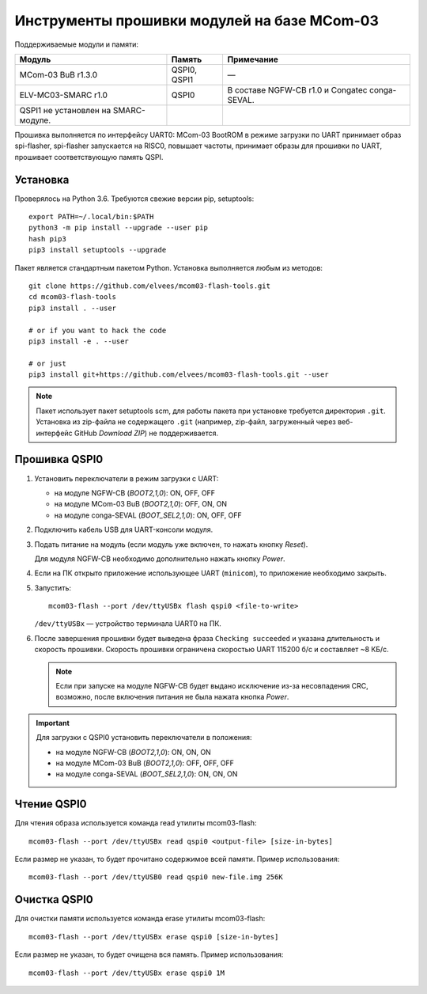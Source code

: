 ============================================
Инструменты прошивки модулей на базе MCom-03
============================================

.. Инструкция использует URL-адреса GitHub. Для разработки внутри компании НПЦ ЭЛВИС необходимо
   использовать URL ssh://gerrit.elvees.com:29418/mcom03/flash-tools.

.. Для просмотра инструкции в терминале можно использовать команду "rst2man README.rst | man -l -"

Поддерживаемые модули и памяти:

.. csv-table::
   :header-rows: 1
   :delim: ;

   Модуль             ; Память        ; Примечание
   MCom-03 BuB r1.3.0 ; QSPI0, QSPI1  ; —
   ELV-MC03-SMARC r1.0; QSPI0         ; В составе NGFW-CB r1.0 и Congatec сonga-SEVAL.
                                        QSPI1 не установлен на SMARC-модуле.

Прошивка выполняется по интерфейсу UART0: MCom-03 BootROM в режиме загрузки по UART принимает
образ spi-flasher, spi-flasher запускается на RISC0, повышает частоты, принимает образы для прошивки
по UART, прошивает соответствующую память QSPI.

Установка
=========

Проверялось на Python 3.6. Требуются свежие версии pip, setuptools::

  export PATH=~/.local/bin:$PATH
  python3 -m pip install --upgrade --user pip
  hash pip3
  pip3 install setuptools --upgrade

Пакет является стандартным пакетом Python. Установка выполняется любым из методов::

  git clone https://github.com/elvees/mcom03-flash-tools.git
  cd mcom03-flash-tools
  pip3 install . --user

  # or if you want to hack the code
  pip3 install -e . --user

  # or just
  pip3 install git+https://github.com/elvees/mcom03-flash-tools.git --user

.. note:: Пакет использует пакет setuptools scm, для работы пакета при установке требуется
   директория ``.git``. Установка из zip-файла не содержащего ``.git`` (например, zip-файл,
   загруженный через веб-интерфейс GitHub *Download ZIP*) не поддерживается.

Прошивка QSPI0
==============

#. Установить переключатели в режим загрузки с UART:

   * на модуле NGFW-CB (*BOOT2,1,0*): ON, OFF, OFF
   * на модуле MCom-03 BuB (*BOOT2,1,0*): OFF, ON, ON
   * на модуле conga-SEVAL (*BOOT_SEL2,1,0*): ON, OFF, OFF

#. Подключить кабель USB для UART-консоли модуля.

#. Подать питание на модуль (если модуль уже включен, то нажать кнопку *Reset*).

   Для модуля NGFW-CB необходимо дополнительно нажать кнопку *Power*.

#. Если на ПК открыто приложение использующее UART (``minicom``), то приложение необходимо закрыть.

#. Запустить::

     mcom03-flash --port /dev/ttyUSBx flash qspi0 <file-to-write>

   ``/dev/ttyUSBx`` — устройство терминала UART0 на ПК.

   .. note: Для указания начального смещения (аргумент --offset) и для любых указаний размеров
      можно использовать единицы измерения как в утилите ``dd``: 1K = 1024, 1M = 1024K, 1KB = 1000,
      1MB = 1000KB и т.д.

#. После завершения прошивки будет выведена фраза ``Checking succeeded`` и указана длительность и
   скорость прошивки. Скорость прошивки ограничена скоростью UART 115200 б/с и составляет ~8 КБ/с.

   .. note:: Если при запуске на модуле NGFW-CB будет выдано исключение из-за
      несовпадения CRC, возможно, после включения питания не была нажата кнопка *Power*.

.. important:: Для загрузки с QSPI0 установить переключатели в положения:

   * на модуле NGFW-CB (*BOOT2,1,0*): ON, ON, ON
   * на модуле MCom-03 BuB (*BOOT2,1,0*): OFF, OFF, OFF
   * на модуле conga-SEVAL (*BOOT_SEL2,1,0*): ON, ON, ON

Чтение QSPI0
============

Для чтения образа используется команда read утилиты mcom03-flash::

  mcom03-flash --port /dev/ttyUSBx read qspi0 <output-file> [size-in-bytes]

Если размер не указан, то будет прочитано содержимое всей памяти.
Пример использования::

  mcom03-flash --port /dev/ttyUSB0 read qspi0 new-file.img 256K

Очистка QSPI0
=============

Для очистки памяти используется команда erase утилиты mcom03-flash::

  mcom03-flash --port /dev/ttyUSBx erase qspi0 [size-in-bytes]

Если размер не указан, то будет очищена вся память.
Пример использования::

  mcom03-flash --port /dev/ttyUSBx erase qspi0 1M

.. important: Размер очищаемой памяти будет округлён вверх и будет кратен размеру блоку стирания.
